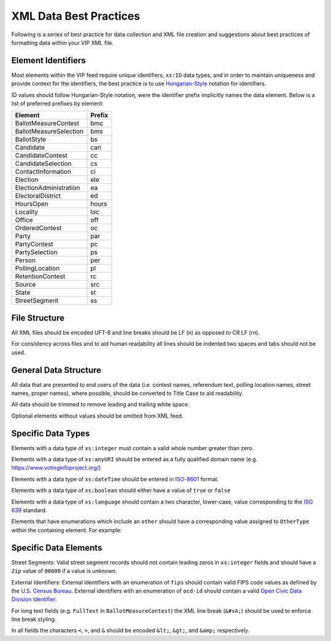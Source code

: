 XML Data Best Practices
=======================

Following is a series of best practice for data collection and XML file creation and suggestions about best practices of
formatting data within your VIP XML file.

Element Identifiers
-------------------

Most elements within the VIP feed require unique identifiers, ``xs:ID`` data types, and in order to maintain uniqueness
and provide context for the identifiers, the best practice is to use `Hungarian-Style`_ notation for identifiers.

ID values should follow Hungarian-Style notation, were the identifier prefix implicitly names the data element.  Below
is a list of preferred prefixes by element:

+----------------------------------------+---------------------------------------+
| Element                                | Prefix                                |
|                                        |                                       |
+========================================+=======================================+
| BallotMeasureContest                   | bmc                                   |
+----------------------------------------+---------------------------------------+
| BallotMeasureSelection                 | bms                                   |
+----------------------------------------+---------------------------------------+
| BallotStyle                            | bs                                    |
+----------------------------------------+---------------------------------------+
| Candidate                              | can                                   |
+----------------------------------------+---------------------------------------+
| CandidateContest                       | cc                                    |
+----------------------------------------+---------------------------------------+
| CandidateSelection                     | cs                                    |
+----------------------------------------+---------------------------------------+
| ContactInformation                     | ci                                    |
+----------------------------------------+---------------------------------------+
| Election                               | ele                                   |
+----------------------------------------+---------------------------------------+
| ElectionAdministration                 | ea                                    |
+----------------------------------------+---------------------------------------+
| ElectoralDistrict                      | ed                                    |
+----------------------------------------+---------------------------------------+
| HoursOpen                              | hours                                 |
+----------------------------------------+---------------------------------------+
| Locality                               | loc                                   |
+----------------------------------------+---------------------------------------+
| Office                                 | off                                   |
+----------------------------------------+---------------------------------------+
| OrderedContest                         | oc                                    |
+----------------------------------------+---------------------------------------+
| Party                                  | par                                   |
+----------------------------------------+---------------------------------------+
| PartyContest                           | pc                                    |
+----------------------------------------+---------------------------------------+
| PartySelection                         | ps                                    |
+----------------------------------------+---------------------------------------+
| Person                                 | per                                   |
+----------------------------------------+---------------------------------------+
| PollingLocation                        | pl                                    |
+----------------------------------------+---------------------------------------+
| RetentionContest                       | rc                                    |
+----------------------------------------+---------------------------------------+
| Source                                 | src                                   |
+----------------------------------------+---------------------------------------+
| State                                  | st                                    |
+----------------------------------------+---------------------------------------+
| StreetSegment                          | ss                                    |
+----------------------------------------+---------------------------------------+


.. _Hungarian-Style: http://en.wikipedia.org/wiki/Hungarian_notation

File Structure
--------------
All XML files should be encoded UFT-8 and line breaks should be LF (\n) as opposed to CR LF (\r\n).

For consistency across files and to aid human readability all lines should be indented two spaces and tabs should not
be used.

General Data Structure
----------------------
All data that are presented to end users of the data (i.e. contest names, referendum text, polling location names,
street names, proper names), where possible, should be converted to Title Case to aid readability.

All data should be trimmed to remove leading and trailing white space.

Optional elements without values should be omitted from XML feed.

Specific Data Types
-------------------
Elements with a data type of ``xs:integer`` must contain a valid whole number greater than zero.

Elements with a data type of ``xs:anyURI`` should be entered as a fully qualified domain name
(e.g. https://www.votinginfoproject.org/)

Elements with a data type of ``xs:dateTime`` should be entered in `ISO-8601`_ format.

Elements with a data type of ``xs:boolean`` should either have a value of ``true`` or ``false``

Elements with a data type of ``xs:language`` should contain a two character, lower-case, value corresponding to the
`ISO 639`_ standard.

Elements that have enumerations which include an ``other`` should have a corresponding value assigned to ``OtherType`` within
the containing element.  For example:

.. code-block:: xml
   :linenos:

 ``<BallotMeasureContest id="bm390616670907">
    <BallotSelectionId>bms390616670907</BallotSelectionId>
    <ElectoralDistrictId>ed3906177703103</ElectoralDistrictId>
    <Name>Proposed Tax Levy School District</Name>
    <SequenceOrder>34</SequenceOrder>
    <FullText>
      <Text language="en">An additional tax for the benefit of the Lockland Local School District, County of Hamilton,
        Ohio, for the purpose of CURRENT EXPENSES at a rate not exceeding eleven and two-tenths (11.2) mills for each
        one dollar of valuation, which amounts to one dollar and twelve cents ($1.12) for each one hundred dollars of
        valuation, for a continuing period of time, commencing in 2015, first due in calendar year 2016.</Text>
    </FullText>
    <SummaryText>
      <Text language="en">4 Proposed Tax Levy</Text>
    </SummaryText>
    <Type>other</Type>
    <OtherType>bond</OtherType>
  </BallotMeasureContest>


.. _ISO-8601: http://en.wikipedia.org/wiki/ISO_8601
.. _ISO 639: http://en.wikipedia.org/wiki/ISO_639

Specific Data Elements
----------------------

Street Segments: Valid street segment records should not contain leading zeros in ``xs:integer`` fields and should have
a ``Zip`` value of ``00000`` if a value is unknown.

External Identifiers: External identifiers with an enumeration of ``fips`` should contain valid FIPS code values as
defined by the `U.S. Census Bureau`_.  External identifiers with an enumeration of ``ocd-id`` should contain a valid
`Open Civic Data Division Identifier`_.

For long text fields (e.g. ``FullText`` in ``BallotMeasureContest``) the XML line break (``&#xA;``) should be used to
enforce line break styling.

In all fields the characters ``<``, ``>``, and ``&`` should be encoded ``&lt;``, ``&gt;``, and ``&amp;`` respectively.

.. _U.S. Census Bureau: http://www.census.gov/geo/reference/ansi.html
.. _Open Civic Data Division Identifier: https://github.com/opencivicdata/ocd-division-ids


